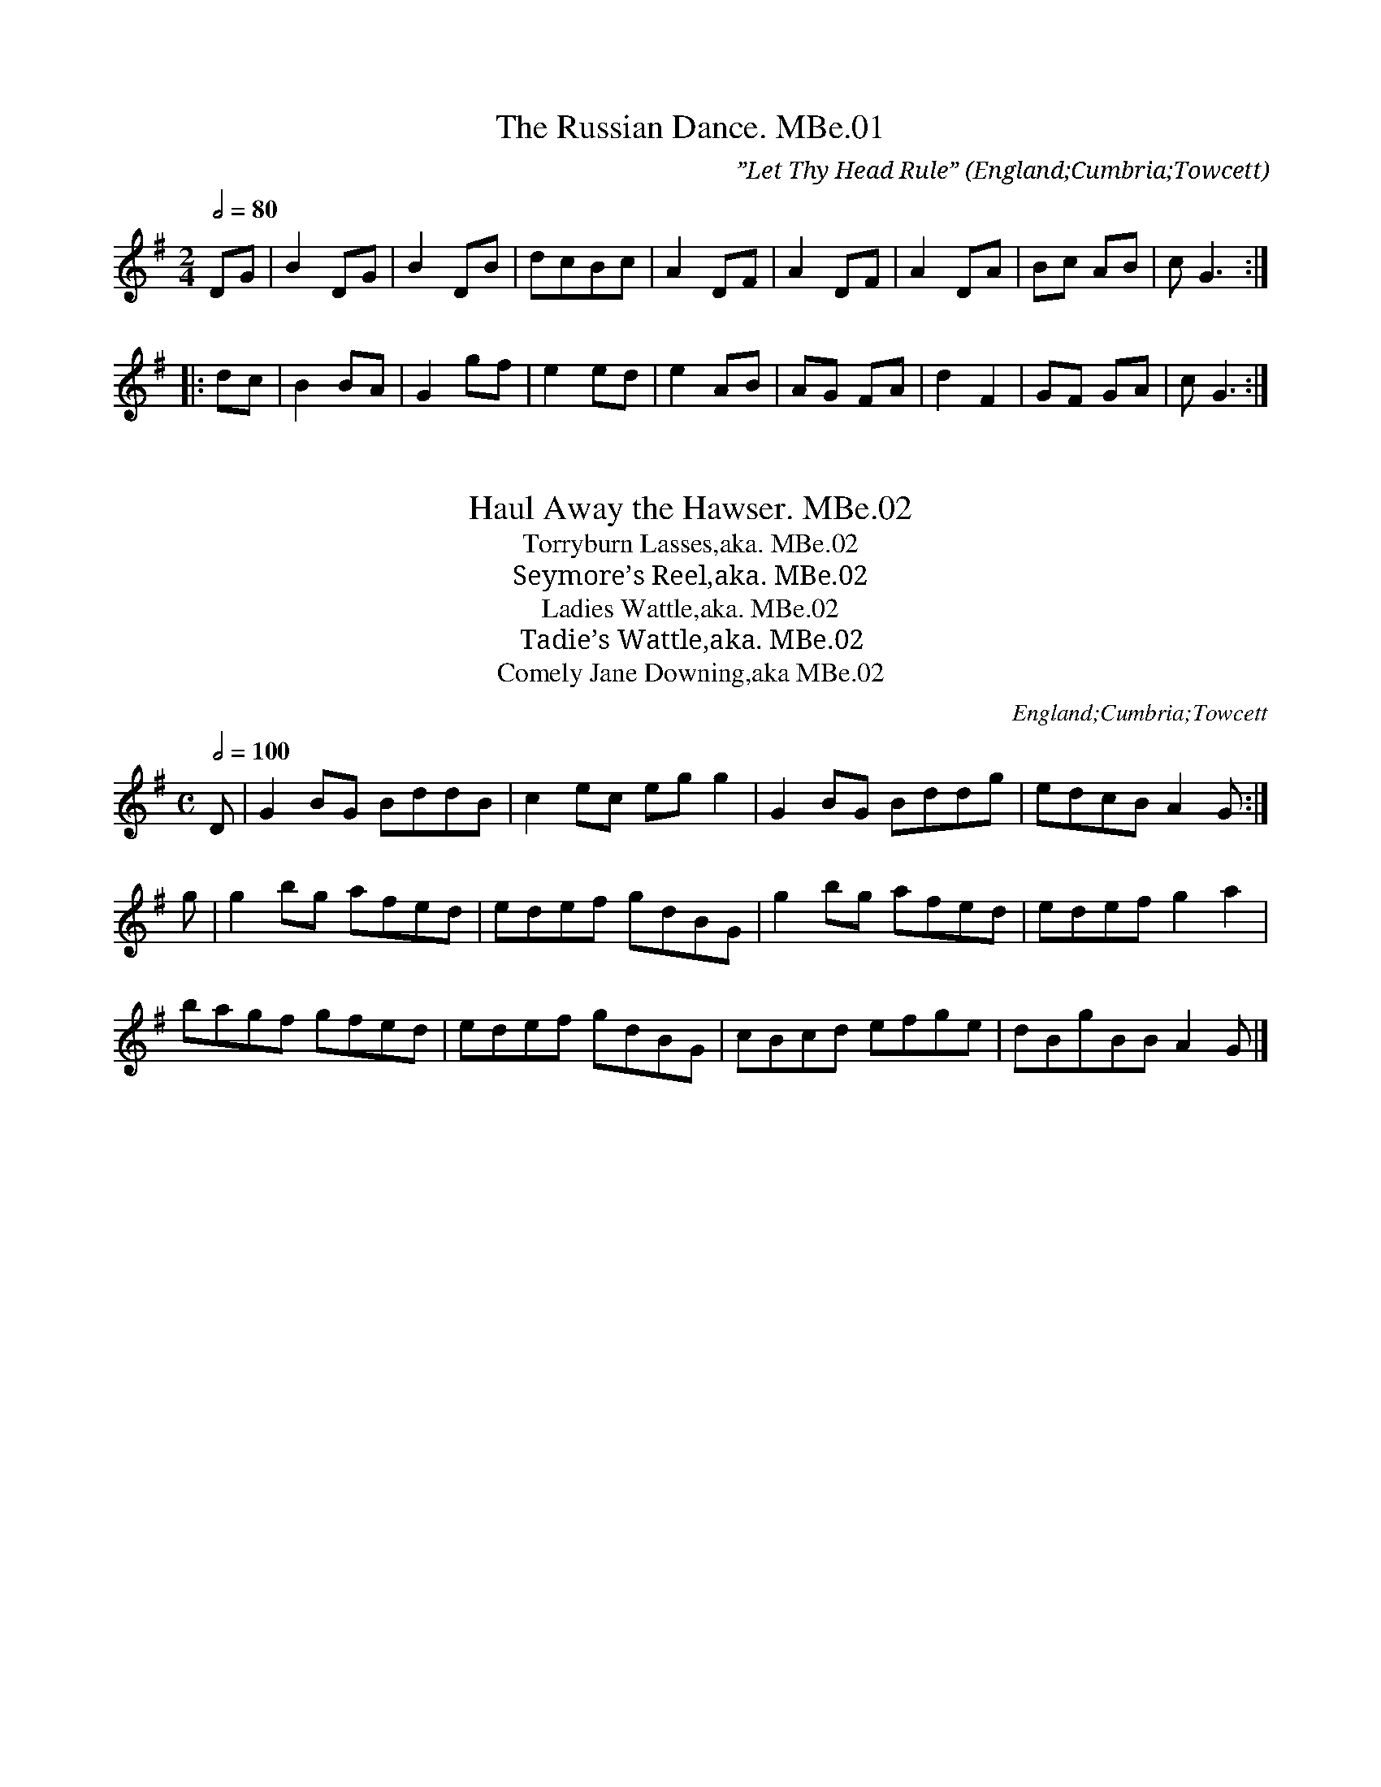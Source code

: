 %abc
%%abc-alias Docker/Betham
%%abc-creator ABCexplorer 1.6.1 [12/02/2015]
%%abc-edited-by www.village-music-project.org.uk
%The Docker/Betham MS, Towcett, Cumbria, 1815
%kept in VWML, C# House
%ABC for VMP by Hugh Taylor, March 2012
%comment added to #67 12/2/15

X:01
T:Russian Dance. MBe.01, The
S:Matthew Betham MS, Towcett Cumbria, 1815
O:England;Cumbria;Towcett
Z:VMP – Hugh Taylor, 2012
M:2/4
L:1/8
Q:1/2=80
C:”Let Thy Head Rule”
N:The name of this dance has been copied out in a different hand
N:along with the inscription ‘Let thy head rule’.
K:G
DG|B2 DG|B2 DB|dcBc|A2 DF|A2 DF|A2 DA|Bc AB|”^sic”G3:|
|:dc|B2 BA|G2 gf|e2 ed|e2 AB|AG FA|d2 F2|GF GA|”^sic”G3:|

X:02
T:Haul Away the Hawser. MBe.02
S:Matthew Betham MS, Towcett Cumbria, 1815
O:England;Cumbria;Towcett
Z:VMP – Hugh Taylor, 2012
T:Torryburn Lasses,aka. MBe.02
T:Seymore’s Reel,aka. MBe.02
T:Ladies Wattle,aka. MBe.02
T:Tadie’s Wattle,aka. MBe.02
T:Comely Jane Downing,aka MBe.02
M:C
L:1/8
Q:1/2=100
R:.Reel
N:Quite different to the tune of the same name in Vickers MS
N:Someone in a different hand has been copying out the name of the previous tune – The Russian Dance – as if
N:practicing writing.
N:NB-The A in the final bar of the B music may be dotted, but I think it’s a blot.
K:G
D|G2 BG BddB|c2 ec eg g2|G2 BG Bddg|edcB A2 G:|
g|g2 bg afed|edef gdBG|g2 bg afed|edef g2 a2|
bagf gfed|edef gdBG|cBcd efge|dBgB “^NB”A2 G|]

X:03
C:Page 02
T:Labarynth. MBe.03, The
S:Matthew Betham MS, Towcett Cumbria, 1815
O:England;Cumbria;Towcett
Z:VMP – Hugh Taylor, 2012
T:Labyrinth. aka. MBe.03, The
T:We Won’t Go Home Till The Morning,aka. MBe.03
M:6/8
L:1/8
Q:3/8=120
R:.Jig
K:G
G/A/|B2 B BAB|c3 cBc|A2 A AGA|B3 {d}cBA|
G2 G GFG|A3 A2 G|FED DEF|(G3 G2)||
B/c/|d2 d dcd|e2 d {c}cBc|A2 A Adc|B3 {d}cBA|
G2 G GFG|(A3 A2 G)|FED DEF|G3- G2|]

X:04
C:Page 02
T:Ap Shenkin. MBe.04
S:Matthew Betham MS, Towcett Cumbria, 1815
O:England;Cumbria;Towcett
Z:VMP – Hugh Taylor, 2012
T:Tempest,aka. MBe.04, The
M:6/8
L:1/8
Q:3/8=120
R:.Jig
N:This note could be either ‘c’ or ‘B’
K:D
A/G/|F2 F Fdc|B2 B Bcd|ABA AGF|FEE EAG|
F2 F Fdc|B2 B Bcd|ABA GFE|D2 D D2!fine!:|
d/e/|f2 d e2 c|dcB AGF|GAB AdF|FEE E2 d/e/|
f2 d e2 c|dcB edc|fed cd”^NB”B|Adc BAG!D.C.!|]

X:05
C:Page 03
T:Death of Parker. MBe.05
S:Matthew Betham MS, Towcett Cumbria, 1815
O:England;Cumbria;Towcett
Z:VMP – Hugh Taylor, 2012
T:President Parker,aka. MBe.05
T:Constant Billy,aka. MBe.05
T:Cease Your Funning,aka. MBe.05
M:6/8
L:1/8
Q:3/8=100
R:.Jig
N:See the song of the same name in the Hammond & Gardiner collection
K:G
D|G2 G GBd|c2 A AFD|B2 G E2 D|DEF G2 D|
G2 G GBd|c2 A AFD|B2 G E2 D|DEF G2||
c|cBc e2 c|ABc dBG|GBd d^cd|AB^c d2 e|
dBG GBd|c2 A AFD|B2 G E2 D|DEF G2|]

X:06
T:Braes of Arranmore. MBe.06
S:Matthew Betham MS, Towcett Cumbria, 1815
O:England;Cumbria;Towcett
Z:VMP – Hugh Taylor, 2012
T:Some Say the Devil’s Dead,aka. MBe.06
T:Braes of Mar,aka. MBe.06
T:Love Won’t You Marry Me,aka. MBe.06
T:Sir Alexander McDonald,aka. MBe.06
M:C
L:1/8
Q:1/2=80
R:.Reel
K:D
A|FAAB defe|dB (c/B/A) dB (c/B/A)|FAAB defe|edf”^dotted in MS”d e2 d:|!\
“rest added”z|faag fdad|gbbd gebe|faag fdad|gbfa e3 d|!
faaf fdad|fbbf gebe|faef deBd|BdF”^dotted in MS”f E2 D|]

X:07
C:Page 04
T:Millers Wife of Droan. MBe.07
S:Matthew Betham MS, Towcett Cumbria, 1815
O:England;Cumbria;Towcett
Z:VMP – Hugh Taylor, 2012
T:Miller of Drone, aka. MBe.07
M:2/4
L:1/8
Q:1/2=60
R:.Reel
C:Nathaniel Gow
N:No Key signature in MS, but usually found in a major key.
K:D
“No Key sig. in MS”f/e/|dBBd|ABAF|Ddgf|e2 fe|
dBBd|ABAF|Adce|d2:|
|:f/g/|affd’|”semi-qu’s in MS”aa (b/a/g/f/)|affd’|b2bd’|
affd’|”semi-qu’s in MS”aa (b/a/g/f/)|gefd|B2 Bb|
affd’|”semi-qu’s in MS”aa (b/a/g/f/)|affd'”poss bar missing”|”sic”(d’/c’/b/) (a/b/c’/)|
d’abf|gefd|B2:|
\

X:08
C:Page 04
T:Nancy Dawson. MBe.08
S:Matthew Betham MS, Towcett Cumbria, 1815
O:England;Cumbria;Towcett
Z:VMP – Hugh Taylor, 2012
M:6/8
L:1/8
Q:3/8=120
R:.Jig
K:G
D|G2 G G>AB/c/|d2 B G2 B|A2 B A2 B|A2 G FED|
G2 G G>AB/c/|d2 B G2 B|A2 G F2 E|”^dot added”D3 D3:|
|:A2 B G2 B|A2 B AFD|B2 c d2 e|d2 e dBG|
c2 B c2 d|e2 f gfe|dcB AGF|”^dot added”G3 G3:|

X:09
T:Dear Tobacco. MBe.09
S:Matthew Betham MS, Towcett Cumbria, 1815
O:England;Cumbria;Towcett
Z:VMP – Hugh Taylor, 2012
T:Tobacco’s Dear,aka. MBe.09
M:C
L:1/8
Q:1/4=140
R:.Reel
N:Someone in a different hand has written “Dear Tobacco” beside the title.
K:D
BEEF (G/F/)(E/D/) F2|BEEc dcBA|BEEF G/F/E/D/ F2|D>EDc dcBA:|
|:Beef g/f/e/^d/ e2|Beef gefd|Bdde (d/c/)(B/c/) d2|FAAF dcBA:|

X:10
T:Rose Tree. MBe.10
S:Matthew Betham MS, Towcett Cumbria, 1815
O:England;Cumbria;Towcett
Z:VMP – Hugh Taylor, 2012
M:2/4
L:1/8
Q:1/4=100
R:.Reel
N:NB1-The 7th bar of the A has the 4 semi-quavers written as quavers
N:NB2-The 7th bar of the B has 5 semi-quavers. I have assumed that the first one is a crotchet.
K:D
f/e/|dB AG|A>BAc|d2 f/e/d/e/|fe e/g/f/e/|
dB AG|A>BAc|d2 “^qu’s in MS”f/e/d/e/|edd:|
|:g|fefg|f/g/a gf|eaag|ae ef/e/|
dB AG|A>BAc|”^NB2″d2 f/e/d/e/|fdd:|

X:11
C:Page 06
T:Garland of Roses. MBe.11
S:Matthew Betham MS, Towcett Cumbria, 1815
O:England;Cumbria;Towcett
Z:VMP – Hugh Taylor, 2012
M:6/8
L:1/8
Q:3/8=60
R:.Air
N:Garland of Roses = the Catholic Rosary
N:The B part has 10 bars
K:G
d|d>Bd dga|bag gfe|dBd d>ed|d>gc {B}A2 d|
dBd dga|b>ag d’>bg|efg {fe}dfB|AGA G2:|
|:g/a/|b>ag gBd|b>ag gBd|b>ag fab|eag fd d|
gfg ece|dBg d{c}B{A}G|gfg ece|dBg d c/B/A/G/|
GBd gbd’|d>ef g2:|

X:12
C:Page 06
T:Merrily Dance the Quakers….. MBe.12
S:Matthew Betham MS, Towcett Cumbria, 1815
O:England;Cumbria;Towcett
Z:VMP – Hugh Taylor, 2012
T:Merrily Dance the Quakers Wife, aka. MBe.12
T:Merrily Kissed the Quakers Wife, aka. MBe.12
M:6/8
L:1/8
Q:3/8=120
R:.Jig
K:G
D|GAB D2 B|c2 B A2 G|GAB D2 D|E3 G2:|
|:D|G2 B d2 B|e2 c d2 B|G2 B d2 c|B3 d3|
e2 c ABc|d2 B GAB|GAB D2 D|E3 G2:|

X:13
C:Page 07
T:Paddy O’Carroll. MBe.13
S:Matthew Betham MS, Towcett Cumbria, 1815
O:England;Cumbria;Towcett
Z:VMP – Hugh Taylor, 2012
M:6/8
L:1/8
Q:3/8=120
R:.Jig
N:NB-The first E is not written dotted. I have made it dotted.
N:A widespread tune, inc. a version in Rook from Wigton very similar to this one.
K:D
(A/G/)|(FD).D FDD|F>GF FED|AFF dFF|”^NB”E>FE E2 (A/G/)|
(FD).D FDD|F>GF FED|AFF dFF|E>FE D2||
a/g/|(fd)d (ec)c|BdB AGF|fda eca|dB^g a2 (a/g/)|
fdd ecc|BdB AGF|AFF dFF|E>FE D2|]

X:14
C:Page 07
T:Tekeli. MBe.14
S:Matthew Betham MS, Towcett Cumbria, 1815
O:England;Cumbria;Towcett
Z:VMP – Hugh Taylor, 2012
M:6/8
L:1/8
Q:3/8=120
R:.Jig
N:Someone in a different hand has written “Tekeli” after the title.
K:G
d|g2 g gfg|e2 g d2 g|def gab|c’2 a f2 d|
g2 g gfg|e2 g d2 g|def gab|c’af g2:|
|:g2 a a3|bc’b (a2 g)|(a2 g) (a2 g)|(a2 g) a2 b|
g2 a b3|bc’b a2 g|a2 g a2 b”^barline added”|g3 g2:|

X:15
C:Page 08
T:Ellen of Rosenby. MBe.15
S:Matthew Betham MS, Towcett Cumbria, 1815
O:England;Cumbria;Towcett
Z:VMP – Hugh Taylor, 2012
M:C
L:1/8
Q:1/2=80
R:.Reel
N:NB1-These three notes are written as a triplet. I have made them into a tuplet.
N:NB2-The D note looks like it is written as a quaver. I have made it a crotchet.
K:G
~BABG FEFD|”^NB1″(3(GBA) G2 FA d2|~BABG FEFD|GBAc BG G2:|
|:d~gfe dBGB|cedB AF “^NB2″D2|d~gfe dBGB|cedB G2 G2:|

X:16
C:Page 08
T:Jenny Nettles. MBe.16
S:Matthew Betham MS, Towcett Cumbria, 1815
O:England;Cumbria;Towcett
Z:VMP – Hugh Taylor, 2012
M:C|
L:1/8
Q:1/2=100
R:.Reel
N:A widespread tune. See versions in both Jackson, H.S.J (Winder) and Harrison collections.
N:NB1-Lots of splodges makes this first bar difficult to decipher. Notes given are as commonly played, and
N:fit in with bar 3.
N:NB2-This bar is as written making an odd length bar. The B section has only 3 bars. I’m leaving it to the
N:player to decide on a satisfying correction.
K:Am
“^NB1″c2 B2 A2 a2|efge dBGB|c2 B2 A2 a2|gedf e2 A2:|
|:cded cded|dBGB dBGB|”^NB2″a2 fedf e2 A2:|

X:17
C:Page 08
T:Lord Mcdonalds Reel. MBe.17
S:Matthew Betham MS, Towcett Cumbria, 1815
O:England;Cumbria;Towcett
Z:VMP – Hugh Taylor, 2012
M:C
L:1/8
Q:1/2=100
R:.Reel
N:See a version in Harrison.
N:NB-G note written as a crotchet. I have changed it to a quaver.
K:G
B|d3 e dBgB|dBgB aAAB|d3 e dBgB|A/B/c BA BGG”^Fine”||
z|”^rest added”DGBG AGBG|DGBG AGEF|DGBG AGBG|dedc BGG “^NB”G|
dgbg agbg|dgbg ageg|agfe gfed|efga bggg”^D.C.”|]

X:18
C:Page 09
T:Hero(e)s of Salamanca. MBe.18
S:Matthew Betham MS, Towcett Cumbria, 1815
O:England;Cumbria;Towcett
Z:VMP – Hugh Taylor, 2012
M:6/8
L:1/8
Q:3/8=100
R:.Jig
N:The battle of Salamanca was fought in 1812 in Spain, so the book must be later than this.
N:NB1-These first two semi-quavers were written before the repeat mark. I have deleted the repeat mark.
N:NB2-The last bar of the A has two crotchets written. I have changed the first to a dotted crotchet.
K:D
“^NB1″A/G/|!segno!F2 F {A} GFG|AFD DFA|BAB dcB|ABG FGE|
F2 F {A} GFG|AFD DFA|Bgf eac|”^NB2″(d3 d2)!fine!:|
|:(c/d/)|e2 c Ace|f2 d Adf|g2 e f2 d|{cd}e2 c A2 c/d/|
{f} e2 c Ace|{g} f2 d Adf|efd cdB|ABG FGE!D.C.!:|

X:19
C:Page 09
T:Del Caros Hornpipe. MBe.19
S:Matthew Betham MS, Towcett Cumbria, 1815
O:England;Cumbria;Towcett
Z:VMP – Hugh Taylor, 2012
T:Madame Del Caro’s Hornpipe, aka. MBe.19
M:2/4
L:1/8
Q:1/2=80
C:John Field
R:.Hornpipe
K:G
G>Bd>g|f>ed>e|d>cB>A|B>c d2|
G>Bd>g|f>ed>c|B>AG>F|G2 G2:|
|:G>Bd>g|”^NB”(e//f//g3/2) (e//f//g3/2)|D>FA>c|(B//c//d3/2) (B//c//d3/2)|
G>Bd>g|(e//f//g3/2) (e//f//g3/2)|B>AG>F|G2G2:|

X:20
C:Page 10
T:God Save the King. MBe.20
S:Matthew Betham MS, Towcett Cumbria, 1815
O:England;Cumbria;Towcett
Z:VMP – Hugh Taylor, 2012
M:3/4
L:1/8
Q:1/2=60
R:.Air
N:Repeats were written after 6 bars and at the end. I have ignored them
N:NB-These notes weren’t written dotted. I have made them dotted.
K:D
[V:1 name=”Primo”]d2 d2 ed|c3 d e2|f2 f2 g2|f3 e d2|
[V:2 name=”Secundo”]d2 D2 F2|A3 B c2|d2 D2 B2|A3 G F2|
[V:1 name=”Primo”]e2 d2 c2|{d}”^NB”d6|a2 a2 a2|a3 g f2|
[V:2 name=”Secundo”](3(GAB)A2 A2|f6|f2 f2 f2|f3 e d2|
[V:1 name=”Primo”]g2 g2 g2|g3 f e2|f2 gfed|f3 g a2|
[V:2 name=”Secundo”]e2 e2 e2|e3 d A2|d2 edcB|A3 G2 F|
[V:1 name=”Primo”](3(bag)~f2 ~e2|d6|]
[V:2 name=”Secundo”]G2 F2 E2|”^NB”F6|]

X:21
C:Page 10
T:Maggy Lowther. MBe.21
S:Matthew Betham MS, Towcett Cumbria, 1815
O:England;Cumbria;Towcett
Z:VMP – Hugh Taylor, 2012
T:Maggie Lauder,aka. MBe.21
T:Maggie Laider,aka. MBe.21
M:C
L:1/8
Q:1/4=60
R:Air
N:Someone has written in a different hand “Lauder” after the title.
N:The Lowther family is the local landowner, but the title is probably a corruption of Lauder.
N:It appears in Rev. Harrison as ‘Maggie Lawder with Variations’.
K:D
d>edf d>edf|”^NB”e>f g/f/e/d/ c2 e”qu’s in MS”f/g/|fddd “^NB”d>edg|”^NB”a>b “Qu’s in MS”a/b/a/g/ f2 a2|
gagb fgfa|”^NB”e>f g/f/e/d/ c2 e2|d/c/B/A/ B/A/G/F/ G/F/E/D/ Eg|fg/a/ ef d2 D2:|

X:22
C:Page 11
T:Johnny Cope. MBe.22
S:Matthew Betham MS, Towcett Cumbria, 1815
O:England;Cumbria;Towcett
Z:VMP – Hugh Taylor, 2012
T:Donald, Where’s your Troosers?aka. MBe.22
M:2/4
L:1/8
Q:1/4=100
R:.Reel
N:Well known Scottish song, though this version is quite different to the song’s normal air.
K:Em
G| “Em” EAA G/A/| “Em” BAAA| “G” DGG B/d/| “G” d/B/d/B/ G/A/B/G/|
“Em” EAA G/A/| “D” BAAf| “D” edeg| “Em” BAA:|
|:d| “Em” e>de>g| “Em” e>de>g| “G” d>Bdg| “G” d/B/G/B/ dg|
“Em” e>de>g| “Em” gbge| “D” d>Ag>A| “Em” BAA:|

X:23
C:Page 11
T:Haste to the Wedding. MBe.23
S:Matthew Betham MS, Towcett Cumbria, 1815
O:England;Cumbria;Towcett
Z:VMP – Hugh Taylor, 2012
T:Rural Felicity,aka. MBe.23
M:6/8
L:1/8
Q:3/8=120
R:.Jig
K:D
AFA Ade|fde fdB|AFA AdF|GFF F3|
AFA Ade|fde gdB|AFA faf”^barline added”|ded d2:|
|:”^Crs in MS”f/g/|afa afa|bgb bgb|afa agg|gee “Qu in MS”e2f/g/|
a3 f3|ede fdB|AFA faf|ded d2:|

X:24
T:Murphy Delany. MBe.24
S:Matthew Betham MS, Towcett Cumbria, 1815
O:England;Cumbria;Towcett
Z:VMP – Hugh Taylor, 2012
M:6/8
L:1/8
Q:3/8=120
R:.Jig
C:in margin-‘Matthew Betham Towcett’
K:G
“G” GFG GFG| “D” GFG Bcd| “G” GFG GFG| “D” ABG FED|
“G” GFG GFG| “D” GFG Bcd| “C” efg dcB| “D” ABA FED:|
|: “Em” Bcd ded| “Em” ded dcB| “D” cde efe| “Em” efe edc|
“Em” Bcd ded| “D” ded def| “C” gfe dcB| “D” ABG FED:|

X:25
T:Squeeze me Softly. MBe.25
S:Matthew Betham MS, Towcett Cumbria, 1815
O:England;Cumbria;Towcett
Z:VMP – Hugh Taylor, 2012
T:Haul Away the Hawser,aka. MBe.25
T:Seymore’s Reel,aka. MBe.25
T:Ladies Wattle,aka. MBe.25
T:Tadie’s Wattle,aka. MBe.25
T:Comely Jane Downing,aka. MBe.25
M:C
L:1/8
Q:1/2=100
R:.Reel
C:in margin-‘M.Betham Towsett’
N:NB-No time signature written. Common time assumed
N:NB1-The E and the 2 G notes are written as a triplet. I have changed them to a crotchet and 2 quavers.
N:NB2-The final G is written as a quaver. I have changed it to a crotchet.
K:G
G2 BG Bd e2|c2 ec “^NB1″egg2|G2 BG Bd d2|ecBA A2 G2:|
|:g2 bg aedg|egfa gage|g2 bg afdf|egfa g2 g2|
gbge fafd|egfe dBAG|cBcd efge|dgBG A2 “^NB2″G2:|

X:26
C:Page 13
T:No 5 by Mr Ware. MBe.26
S:Matthew Betham MS, Towcett Cumbria, 1815
O:England;Cumbria;Towcett
Z:VMP – Hugh Taylor, 2012
M:C
L:1/8
Q:1/2=80
R:.March
N:NB-Bar line added
K:D
EA|d2 d>d dAFA|D2 D>D D2 cd|e2 e>e edcB|A2 A>A A2 FA|
d2 d>d dAGF|E2 E>E E2 A2|Bdcd AGFE|D2 D>D D2:|
|:fg”^NB”|a2 a>a agfe|d2 d>d d2 cd|e2 e>e edcB|A2 AA AGFE|
DEFD EFGE|FGAF GABG|dcde fedc|d2 d>d d2:|

X:27
C:Page 13
T:White Cockade. MBe.27
S:Matthew Betham MS, Towcett Cumbria, 1815
O:England;Cumbria;Towcett
Z:VMP – Hugh Taylor, 2012
M:2/4
L:1/8
Q:1/4=100
R:.Reel
N:Well known in the district as a tune to play for Westmorland Style step dancing.
N:Not the same as White Cockade MBe.43 on page 22
K:G
G/A/”^bar line added”|BB {c}BA/G/|BBBg|dB (c/B/A/G/)|FA AG/A/|
(.B.B) (c/B/A/G/)|ABg>a|b/a/g/f/ e/f/g/e/|dBB:|
|:B/c/|dB gB|ddd>e|{e}d{c}}B {f}gf/g/|aAA G/A/|
(.B.B) (c/B/A/G/)|AB~g>a|b/a/g/f/ e/f/g/e/|dBB:|

X:28
T:O dear what can the matter be. MBe.28
S:Matthew Betham MS, Towcett Cumbria, 1815
O:England;Cumbria;Towcett
Z:VMP – Hugh Taylor, 2012
M:6/8
L:1/8
Q:3/8=100
R:.Jig
N:NB-Symbol written like a volta bracket, but with no number
K:G
d3 d3|dBg dBG|c3 c3|cAc cBA|
d3 d3|dBg dBG|EGc BcA|G3″^NB”:|
|:d2|dBc dBc|dBg dBG|cAB cAB|cAB cBA|
dBc dBc|dBg dBG|EGc BcA|G4:|

X:29
T:Mrs Mc.Leod. MBe.29
S:Matthew Betham MS, Towcett Cumbria, 1815
O:England;Cumbria;Towcett
Z:VMP – Hugh Taylor, 2012
M:C
L:1/8
Q:1/2=100
R:.Reel
K:G
B|G2 g2 edeg|B>BB>A B2 c>A| G2 g2 edeg|A>AA>G A2 AB|
G2 g2 edeg|A.AA>G B2 z “^cr in MS”d|efed e2 de/f/|g2 dB (c2 c):|
|:B”^barline added”|GGBG dBBe|B>BB>A B2 Bg|GGBG dBBd|A>AA>G A3 B|
GGBG dBBg|B>BB>A B2 cd|efed e2 de/f/|g2 dB (A2 A):|

X:30
T:Calder Fair. MBe.30
S:Matthew Betham MS, Towcett Cumbria, 1815
O:England;Cumbria;Towcett
Z:VMP – Hugh Taylor, 2012
T:Cawdor Fair, aka. MBe.30
M:C|
L:1/8
Q:1/2=100
R:.Reel
K:D
dcBA Bc/d/ “sic”E2|AAAF A2 AB/c/|dcBA Bc/d/ F2|EEFA B2 B:|
|:c|d2 df dddf|eeed e2 ef|gfed dcBA|Bdce d2 d2:|

X:31
T:First of August. MBe.31
S:Matthew Betham MS, Towcett Cumbria, 1815
O:England;Cumbria;Towcett
Z:VMP – Hugh Taylor, 2012
T:Glorious First of August,aka. MBe.31
T:Weaver’s March,aka. MBe.31
T:Frisky Jenny,aka. MBe.31
T:Come Jolly Bacchus,aka. MBe.31
T:Charles of Sweden,aka. MBe.31
M:C
L:1/8
Q:1/2=80
R:.Reel
C:in margin-‘M.B.’
K:D
d2|”^Key sig G in MS”ABAG F2 F2|GABG A2 A2|dedc B2 B2|g2 f2 e2 a2|
ABAG F2 F2|GABG A2 A2|Bcdc cdeg|f2 e2 d2:|
|:z2″^rest added”|fagf e2 dc|dfed c2 BA|dedc B2 B2|g2 f2 e2 a2|
ABAG F2 F2|GABG A2 A2|Bcdc cdeg|f2 e2 d2:|

X:32
C:Page 16
T:Lady Ann Hopes Reel. MBe.32
S:Matthew Betham MS, Towcett Cumbria, 1815
O:England;Cumbria;Towcett
Z:VMP – Hugh Taylor, 2012
M:2/4
L:1/8
Q:1/4=100
R:.Reel
K:G
“^cr.in MS”c|(B/c/d/B/) GB|EG DG|FA (A/B/A/G/)|”^Semi-qu’s in MS”FDDc|
(B/c/d/B/) GB|EG DG|(e/f/g/e/) (f/g/a/f/)|gGG:|
|:d|gbgd|gbgd|ea (a/b/a/g/)|fddd|
gbgd|gbgd|egfa|gGGd|
gbgd|gbgd|ea (a/b/a/g/)|fddg|
bgaf|gedc|BgAf|gGG:|

X:33
C:Page 16
T:Girl I Left Behind Me. MBe.33, The
S:Matthew Betham MS, Towcett Cumbria, 1815
O:England;Cumbria;Towcett
Z:VMP – Hugh Taylor, 2012
M:C|
L:1/8
Q:1/4=100
R:.Reel
K:G
g|dcBA BGEF|GGGB d2 Bg|dcBA BGEF|EADF G2 G:|
|:c|Bdef gdBG|Bdef g2 ge|dcBA BGEF|FADF G2 G:|

X:34
C:Page 17
T:Lord Lowdens March. MBe.34
S:Matthew Betham MS, Towcett Cumbria, 1815
O:England;Cumbria;Towcett
Z:VMP – Hugh Taylor, 2012
T:London March,aka. MBe.34
M:C
L:1/8
Q:1/2=60
R:.March
C:in a different hand-‘William Docker Newby Head’
K:D
F2 F>F F2 E2|D>FA>d B2 A2|B>dA>d G>dF>d|EDEF E2 D>E|
F2 F>F F2 E2|D>FB>d B2 A2|B>dA>d c2 d>e|gf e2 d4:|
a>gf>g aag>f|e>fgg f3 e|ddde fffg|aag>f f2 e2|
a>gf>g aag>f|e>fgg f3 e|ddde fffg|aag>f f2 e2|
f2 f>f f2 e2|d>fA>d B2 A2|B>dA>d G>dF>d|EDEF E2 DE|
F2 F>F F2 E2|D>FB>d B2 A2|B>dA>d c2 d>e|g2 f2 e2 d2|]

X:35
C:Page 17
T:High Dance. MBe.35
S:Matthew Betham MS, Towcett Cumbria, 1815
O:England;Cumbria;Towcett
Z:VMP – Hugh Taylor, 2012
M:6/8
L:1/8
Q:3/8=120
R:.Jig
N:The A part is on page 17, and the B part follows on page 18.
K:G
d|dgd ege|dBG G2 B|A2 B GDG|A2 B A2 d|
dgd ege|dBG G2 B|A2 B GDG|A2 B G2:|
|:d|{dg}} b2 g dBd|e2 g B3|cde G2 G|A2 B D2 d|
{dg} b2 g dBd|e2 g B3|cde dBG|cAF!fermata!G2:|

X:36
C:Page 18
T:My ain Kind Dearie. MBe.36
S:Matthew Betham MS, Towcett Cumbria, 1815
O:England;Cumbria;Towcett
Z:VMP – Hugh Taylor, 2012
T:Lea Rig, aka. MBe.36
T:Lollipop Man,aka. MBe.36, The
M:C
L:1/8
Q:1/4=100
R:.Reel
K:G
B/A/|{G/A/} BD DE/F/ G>AGB|A>B c/B/A/G/ {G/A/} BE E”Qu’s in MS”B/A/|
{F/A/} GD DE/F/ G>A G”Qu’s in MS”g/f/|e>d e/f/g/d/ BGG:|
|:d|(e/d/e/f/) gB (c/B/c/d/) eG|A>B c/B/A/G/ “^NB”{G/A/} BE EB/A/|
{G/A/} BD DE/F/ G>A G”Qu’s in MS”g/f/|e>d e/f/g/d/ BGG:|
|:e/f/|(g/d/).B/.d/ (e/d/).B/.d/ (g/d/).B/.d/ (e/d/).B/.d/|\
(g/f/).e/.d/ (c/B/).A/.G/ BA Ae/g/|
(g/d/).B/.d/ (e/d/).B/.d/ (g/d/).B/.d/ (e/d/).B/.d/|e>d e/f/g/d/ BGG:|

X:37
C:Page 19
T:London March. MBe.37, The
S:Matthew Betham MS, Towcett Cumbria, 1815
O:England;Cumbria;Towcett
Z:VMP – Hugh Taylor, 2012
T:Lord Lowden’s March,aka. MBe.37
M:C
L:1/8
Q:1/2=60
R:.March
K:G
B2 B>B B2 A2|G>A”^sic”d>g ~e2 d2|e>gd>g c>gB>g|A>GA>B A2 A>A|
B2 B>B B2 ~A2|G>A”^sic”d>g ~e2 d2|e>gd>g c>fg>b| b2 a2 !fermata!g4″^Fine”:|
|:d>cB>c d>dc>B|A>Bc>A ~B2 A2|G>GG>A B>BB>c|d>dc>B ~B2 A2|
d>cB>c d>dc>B|A>Bc>A ~B2 A2|G>GG>A B>BB>c|d>dc>B B2 A>A”^D.C.”:|

X:38
C:Page 19
T:Capt. Mackintosh’s Fancy. MBe.38
S:Matthew Betham MS, Towcett Cumbria, 1815
O:England;Cumbria;Towcett
Z:VMP – Hugh Taylor, 2012
T:Captain Macintosh, aka. MBe.38
T:Captain McIntosh, aka. MBe.38
M:2/4
L:1/8
Q:1/4=100
R:.Reel
K:D
A|d>ed>f|dAAA|d>ed>f|a3 f|
bgge|affd|efge|dcBA|
d>ed>f|dAAA|d>ed>f|a3 f|
bgge|affd|geec|d2:|
|:d|a>ba>b|geeg|g>ag>a|f3 d|
(Ad/e/ fd)|B(e/f/ ge)|bgfe|dcBA|
d>ed>f|dAAA|d>ed>f|a3 f|
bgge|affd|geec|d2:|

X:39
T:Untitled. MBe.39
S:Matthew Betham MS, Towcett Cumbria, 1815
O:England;Cumbria;Towcett
Z:VMP – Hugh Taylor, 2012
M:6/8
L:1/8
Q:3/8=100
R:.Jig
N:These 8 bars also appeared on page 18, and are assumed to be the B part of High Dance.
K:G
d|{dg}} b2 g dBd|e2 g B3|cde G2 G|A2 B D2 d|
{dg} b2 g dBd|e2 g B3|cde dBG|cAF!fermata!G2:|

X:40
C:Page 20
T:Willy Brew’d a Peck o’ Maut. MBe.40
S:Matthew Betham MS, Towcett Cumbria, 1815
O:England;Cumbria;Towcett
Z:VMP – Hugh Taylor, 2012
T:Miss Forbes’ Farewell to Banff,aka. MBe.40
T:Bill Halls #2,aka. MBe.40
M:C
L:1/8
Q:1/2=100
R:.Reel
K:G
GA|B2 Bd cBAG|B2 d2 e2 g2|d2 de dBAG|B2 A2 A2 GA|
BABd cBAG|B2 d2 e2 g2|d2 de dBAG|B2 G2 G2:|
|:ef|gega gfed|efge edcB|c2 ce cBAG|B2 A2 A2 “crots in MS”G/A/|
BABd cBAG|”^Qu’s in MS”B2 d2 e2 g2|”^NB3″d2 de cBAG|B2 G2 G2:|

X:41
C:Page 20
T:Heel & Fling. MBe.41
S:Matthew Betham MS, Towcett Cumbria, 1815
O:England;Cumbria;Towcett
Z:VMP – Hugh Taylor, 2012
T:Highland Fling,aka? MBe.41
M:Am
L:1/8
Q:1/2=100
R:.Reel
N:No time signature given, Common Time assumed.
N:The A part, and the first 4 bars of the B part are on page 20, with the second 4 bars of the B part on
N:page 21
N:NB1-The first, second, and third bars of the B music are obviously incorrect as they only have 7 quavers
N:instead of 8, but I’m leaving it to the player to interpret.
N:NB2-This bar was written as 2 triplets. I have changed them to what you see here.
K:C
A2 AB G2 GB|A2 AB cdec|A2 AB G2 GB|cABG EA A2:|
|:”^NB1-3 bars as written”cdeg fde|gedc BGG|cdeg fde|e2 a2 a2 g2|
“^NB2″ge e2 fd d2|ec c2 BG G2|AcBd cedf|gedB cA A2:|

X:42
T:Weathercock Hornpipe. MBe.42
S:Matthew Betham MS, Towcett Cumbria, 1815
O:England;Cumbria;Towcett
Z:VMP – Hugh Taylor, 2012
M:C|
L:1/8
Q:1/2=90
R:.Hornpipe
N:At the top of the page is written in a different hand “Weather Cock Hornpipe Jane Betham Towcett Hall(?)”,
N:though the H in Hall looks like a B.
N:There is also some child’s scrawling at the top of the page which I can’t make out.
N:The title is similar to a place name nearby called ‘Weathery Crook’ in Sleagill Parish.
K:D
AG|FGAF D2 d2|cdec dcBA|BddB ABAG|F2 E2 E2 AG|
FGAF D2 d2|cdec dcBA|BcdB Agec|d2 d2 d2:|
|:fg|afdA FADf|gfed e2 f2|gfed cdef|edcB A2 A/B/c|
dBBd cAAc|BGGB AFdA|BcdB ABAG|A2 D2 D2:|

X:43
C:Page 22
T:White Cockade. MBe.43, The
S:Matthew Betham MS, Towcett Cumbria, 1815
O:England;Cumbria;Towcett
Z:VMP – Hugh Taylor, 2012
M:2/4
L:1/8
Q:1/4=100
R:.Reel
N:Well known in the district as a tune to play for Westmorland Style step dancing
N:Not the same as the White Cockade MBe.27 on page 13
K:G
g|dB BA/G/|BBBg|dB BA/G/|BA AG/A/|
BB BA/B/|{A}G”sic”G>ga|(b/a/g/f/) (a/g/f/e/)|dB BB:|
|:c|{e}dBgB|ddde|{e}dc/B/ {a}~gf/g/|gA AG/A/|
BB BA/B/|GGga|(b/a/g/f/) (a/g/f/e/)|dB BB:|

X:44
C:Page 22
T:Leather Bottle. MBe.44, The
S:Matthew Betham MS, Towcett Cumbria, 1815
O:England;Cumbria;Towcett
Z:VMP – Hugh Taylor, 2012
M:2/4
L:1/8
Q:1/2=100
R:.Reel
W:The notes shown are as written, leaving them to the player to interpret.
K:D
“^As written”DFA|D2 FA|dfed|dcBA|dfdf|
dfed|cABc|d2:|
|:cd|ecA|ecA|gfed|cBAG|
FGAB|Afed|cABc|d4:|

X:45
C:Page 23
T:Hearts of Oak. MBe.45
S:Matthew Betham MS, Towcett Cumbria, 1815
O:England;Cumbria;Towcett
Z:VMP – Hugh Taylor, 2012
M:C
L:1/8
Q:1/2=100
R:.Air
K:D
A2 d2 dd d2|fe d2 dB A2|A2 B2 Bc d2|e2 f2 ge f2|
Bc d2 FG A2|Bc d2 FG A2|g2 f2 ed fa|Bd e2 ec A2||
cd e2 cd e2|ag f2 de f2|dc BB c2 dB|AB AG FD G2|
FD FG A2 fg|a2 A2 c2 d2|]

X:46
C:Page 23
T:Irish Washerwoman. MBe.46, The
S:Matthew Betham MS, Towcett Cumbria, 1815
O:England;Cumbria;Towcett
Z:VMP – Hugh Taylor, 2012
M:6/8
L:1/8
Q:3/8=120
R:.Jig
K:G
e/d/|BGG DGG|BGB dcB|cAA EAA|cAc efg|
BGG DGG|BGB dcB|cBc Adc|BGG G3:|
|:g/a/|agg dgg|bgb c’ag|afd dfd|dfa agf
egg dgg|cgg Bgg|cBc Adc|BGG G3:|

X:47
C:Page 24
T:Go to the Devil and Shake Yourself. MBe.47
S:Matthew Betham MS, Towcett Cumbria, 1815
O:England;Cumbria;Towcett
Z:VMP – Hugh Taylor, 2012
M:6/8
L:1/8
Q:3/8=120
R:.Jig
N:NB-The decoration in the first bar has been repeated here and then crossed out.
K:D
Add {d} dcB|ABA AFA|Add d2 e|fdB “Qu in MS”B2 A|
Add “^NB” dcB|ABA AFA|dfd ege|fdd d2:|
|:{fg}afd dcd|BGG G3|{ga}bge ede|cAA A3|
Gdd dcB|ABA AFA|dfd ege|fdd d2:|

X:48
C:Page 24
T:Moll in the Wood. MBe.48
S:Matthew Betham MS, Towcett Cumbria, 1815
O:England;Cumbria;Towcett
Z:VMP – Hugh Taylor, 2012
T:Moll in the Wad. MBe.48
T:Moll in the Wadd, aka. MBe.48
M:6/8
L:1/8
Q:3/8=120
R:.Jig
N:in a different hand is ‘Wad’
K:Dmix
c|BAB G2 F|E2 F G2 A|BAB G2 B|AFD D2 c|
BAB G2 F|E2 F G2 A|BcB dcB|AFD D2:|
|:c|BGB d2 c|BGB d2 c|BGB dcB|AFD D2 c|
BGB d2 c|BGB def|gfe dcB|AFD D2:|

X:49
T:Devil amangst the Taylors. MBe.49, The
S:Matthew Betham MS, Towcett Cumbria, 1815
O:England;Cumbria;Towcett
Z:VMP – Hugh Taylor, 2012
M:C
L:1/8
Q:1/2=100
R:.Reel
K:G
d2|g2 dg g2 dg|g2 dg edcB|BeAe BeAe|ceAg fgaf|
g2 dg g2 dg|g2 dg edcB|ecBA dBAG|D2 F2 G2:|
|:d2|BdGd BdGd|BdGg edcB|ceAe ceAe|ceAg fgaf|
BdGd BdGd|BdGg edcB|ecBA dBAG|D2 F2 G2:|

X:50
T:Richers Hornpipe. MBe.50
S:Matthew Betham MS, Towcett Cumbria, 1815
O:England;Cumbria;Towcett
Z:VMP – Hugh Taylor, 2012
T:Richie’s Hornpipe, aka. MBe.50
M:C
L:1/8
Q:1/2=100
R:.Hornpipe
N:Similar to, but not the same as, Ricketts Hornpipe
N:Virtually note for note the same as in the Harrison mss.
K:D
fg|afaf d2 ef|ecec A2 GF|GABc defg|ecAc e2 fg|
afaf d2 ef|ecec A2 GF|G2 b2 afge|d2 d2 d2:|
|:de|fdec B2 ga|b2 e2 e2 cd|ecdB A2 fg|a2 d2 d2A2|
BcdB AFAF|BcdB AFAF|G2 b2 afge|d2 d2 d2:|

X:51
C:Page 26
T:Paddy Whack. MBe.51
S:Matthew Betham MS, Towcett Cumbria, 1815
O:England;Cumbria;Towcett
Z:VMP – Hugh Taylor, 2012
M:6/8
L:1/8
Q:3/8=120
R:.Jig
N:NB-The A part as written was only 7 bars. However, the tune is virtually note for note as that in
N:OFarrell (Pocket Companion for the Irish or Union Pipes, vol. 1), c. 1805; pgs. 26-27, and I have
N:taken the liberty of adding notes from that source to the end of bar 6 and the start of bar 7,
N:to make 8 bars. The 6th bar was originally |ceg cAd| and the 7th bar BGG G2:| with no 8th bar.
K:G
D|GBd gfg|edc BAG|GBd eag|fdd def|
gag fdB|ceg “^NB……………………………………….”dBG|\
GBd cAd|BGG G2:|
|:d/c/|BBB ceg|dBB c2 B|Bcd eag|fdd def|
gag fdB|cec dBG|GBB cAd|BGG G2:|
|:D|GBd Bdg|e/d/c/B/A/G/ AFD|dBB eca|fdd d2 g|
b/a/g/a/b/g/ a/g/f/g/a/g/|g/f/e/f/g/e/ dBG|GBd cAF|BGG G2:|
|:B/c/|dBB ecc|dc/B/A/G/ A2 G|dGG ea/b/a/g/|fdd def|
ga/g/a/g/ fa/f/a/f/|eg/f/g/e/ dBG|GBd cAd|BGG G2:|

X:52
C:Page 27
T:Bonny Westmorland. MBe.52
S:Matthew Betham MS, Towcett Cumbria, 1815
O:England;Cumbria;Towcett
Z:VMP – Hugh Taylor, 2012
M:2/4
L:1/8
Q:1/4=120
R:.Reel
C:’Matthew Botham’s Book 1815′
N:At the foot of the page is written, in a similar hand, and someone has
N:added in a different hand (in an attempt at clarifying the date?)
N:NB1-These two notes are difficult to interpret. They look like a pair of semi-quavers with the
N:first of the pair being A, and the second of the pair being higher, but there is no mark.
N:Underneath this pair are two blobs, possibly indicating 2 F semi-quavers?
N:NB2-Repeat marks written (and included here) but were they intended?
N:Key sig as in MS, though C# implied in B part
K:G
ADFB| ADFG| BAFG| E2 E2|
ADFB| ADFG| BEFG| D2 D2:|
|: dA dB| dA FG| BAFG| E2 E2|
dA dB| dA FG| BEAF| D2 D2|
dfdB| dAFG| BFAE| FGBF|
Afed| cdFG| AEAF| D2 D2:|

X:53
C:Page 27
T:Bonny Cumberland. MBe.53
S:Matthew Betham MS, Towcett Cumbria, 1815
O:England;Cumbria;Towcett
Z:VMP – Hugh Taylor, 2012
M:2/4
L:1/8
Q:1/4=120
R:.Reel
N:At the foot of the page is written, in a similar hand, “Matthew Bethams Book 1815” and someone has
N:added in a different hand (in an attempt at clarifying the date?) “? 1815”
N:NB-As written, the A part has only 7 bars. I have added this 7th bar, to make the A part 4 bars repeated.
N:Key sig as in MS, though C# implied in B part
K:G
AD “^Key sig as in MS”FD|AD Fd|AD FD|EFGB|
AD FD|AD Fd|”^NB-bar added”AD FD|EFGB:|
|:D2 dd|e/f/e/d/ cd|D2 dd|B/F/D EF|
D2 dd|e/f/e/d/ cd|f/e/d/c/ dA|FDEF:|

X:54
C:Page 28
T:Drunk at Night & Dry in the Morning. MBe.54
S:Matthew Betham MS, Towcett Cumbria, 1815
O:England;Cumbria;Towcett
Z:VMP – Hugh Taylor, 2012
T:Whistle and I’ll come to you, my lad,aka. MBe.54
M:6/8
L:1/8
Q:3/8=100
R:.Jig
N:Someone in a different hand has written alongside the title “Oh, whistle and I’ll come to you, my lad”
N:The 14 bar B part is unusual, though another version from elsewhere has a 10 bar B part.
N:NB-The middle note of the second triplet looks like a correction from an ‘e’ to an ‘f’.
K:D
d/e/|fdB AGF|Eee e2 d/e/|fdB AFA|Bdd d3:|
|:A|dfa d”^NB”fa|dfa afe|dfa dfa|bee e2 f/e/|
dfa dfa|(dfa a2) g|fdB AGF|Eee e2 d/e/|
fdB AFA|Bdd d2 F|GA/G/A/G/ FA/F/A/F/|Eee e2 d/e/|
fdB AFA|Bdd d3:|

X:55
C:Page 28
T:Self. MBe.55, The
S:Matthew Betham MS, Towcett Cumbria, 1815
O:England;Cumbria;Towcett
Z:VMP – Hugh Taylor, 2012
T:Sylph,aka. MBe.55, The
M:6/8
L:1/8
Q:3/8=120
R:.Jig
N:Someone has written in a different hand alongside the title, “Sylph”
N:Sylph is a mythological creature in the Western tradition, associated with invisible beings/Fairies etc
N:A reference that may be of interest. “More than 40 members of [the] Lakeland Dialect Society attended the
N:first meeting of the year, at Greenodd, near Ulverston. Miss Clara Boyle, of Ambleside, pressed for the
N:inclusion of Cumbrian dances and eventually in 1932 the Westmorland Six Reel was accepted, however it was
N:renamed ‘The Sylph.’ much to the disgust of a man from Bowness who wrote a letter of protest in dialect to
N:The Westmorland Gazette” [the local weekly newspaper].
K:D
A|AFA dfa|agf e2 g|fag fed|cee e2 A|
AFA dfa|agf e2 g|fad egA|edd d3:|
|:g|fad’ d’c’b|bag f2 d|fad fad|cee e2 g|
fad’ d’c’b|bag f2 d|fad egc|edd d3:|

X:56
C:Page 29
T:Honey Moon. MBe.56
S:Matthew Betham MS, Towcett Cumbria, 1815
O:England;Cumbria;Towcett
Z:VMP – Hugh Taylor, 2012
M:C
L:1/8
Q:1/2=100
R:.Reel
N:Someone has written in a different hand alongside the title, “Honeymoon”
N:NB-This ‘a’ could be a ‘g’
K:G
dggg gbbd’|c’bag fa d2|dggg gbbd’|c’ba”^NB”a g2 g2:|
|:gd d2 efge|dBAG FA A2|gd d2 efgg|gc’ab g2 g2:|

X:57
C:Page 29
T:Kitty of Coleraine. MBe.57
S:Matthew Betham MS, Towcett Cumbria, 1815
O:England;Cumbria;Towcett
Z:VMP – Hugh Taylor, 2012
M:6/8
L:1/8
Q:3/8=60
R:.Jig
N:Someone has written in a different hand, prior to the tune title, “Kitty of Coleraine”
K:D
A/G/|FAd dfa|e/f/g/f/e/d/ ceA|dfa dgb|b/a/g/f/e/d/ {f}e2 A/G/|
FAd dfa|e/f/g/f/e/d/ ceA|dfa dgb|ABc d2:|
|:f/g/|afd ecA|afd ecA|afd (f/e/d/c/B/A/)|Ea^g !fermata!a2 A/G/|
FAd dfa|e/f/g/f/e/d/ ceA|dfa dgb|ABc d2:|

X:58
C:Page 30
T:Celebrated South Downs Quickstep. MBe.58
S:Matthew Betham MS, Towcett Cumbria, 1815
O:England;Cumbria;Towcett
Z:VMP – Hugh Taylor, 2012
M:2/4
L:1/8
Q:1/4=100
R:.Reel
N:There is no key signature written, and C sounds awful, so I have assumed D.
N:NB1-These 4 pairs are written as a dotted crotchet and a quaver, not connected. Still doesn’t
N:read well
K:D
A|d>Ad/ B/A/G/F/|g>fg/ f/e/d/c/|d/A/F/A/ G/B/A/G/|F/G/E/c/ d2:|
|:A|”^NB1″A>B A/F/G/B/|”^NB1″A>B A/F/G/B/|A/B/d/e/ f/e/d/c/|d/c/d/f/ e3z|
“^NB1″A>B A/F/G/B/|”^NB1″A>B A/F/G/B/|A/B/d/e/ f/e/d/c/|d f2 d:|

X:59
C:Page 30
T:Newcastle Hornpipe. MBe.59
S:Matthew Betham MS, Towcett Cumbria, 1815
O:England;Cumbria;Towcett
Z:VMP – Hugh Taylor, 2012
T:Kirkgate Hornpipe,aka. MBe.59
M:C
L:1/8
Q:1/2=100
R:.Hornpipe
N:Misses the modulation into D of most versions.
K:D
d’a|f2 f2 fgdc|d2 d2 defg|afaf bagf|fede dcBA|
f2 f2 fagb|a2 a2 ac’d’a|gfed cdBG|A2 A2 A2:|
|:ce|g2 g2 g2 ce|gfed dcBA|FAdf bc’d’b|aege dcBA|
b2 b2 bc’d’b|afd’a fadf|egbg face|d2 dd d2:|

X:60
C:Page 31
T:Wounded Hussar. MBe.60
S:Matthew Betham MS, Towcett Cumbria, 1815
O:England;Cumbria;Towcett
Z:VMP – Hugh Taylor, 2012
M:C
L:1/8
Q:3/4=30
R:.Air
N:NB-These 3 notes were written as a quaver and 2 semiquavers, but I’ve made them the same as the 5th bar.
K:Am
A/G/|”^NB”EAB c2 B/A/|B/c/d/c/B/A/ GAB|cec e/d/c/B/A/G/|EAA A2 A/G/|
EAB c2 B/A/|B/c/d/c/B/A/ GAB|g>^fe dBA|EAA A2:|
|:A/B/|cee e2 d/c/|Bdd d2 g/f/|e>ag !fermata!a2 b/c’/|eag a2 a/b/|
c’ba gfe|e/d/c/B/g GGB/B/|cec e/d/c/B/A/G/|EAA A2:|

X:61
C:Page 31
T:Soldiers Joy. MBe.61
S:Matthew Betham MS, Towcett Cumbria, 1815
O:England;Cumbria;Towcett
Z:VMP – Hugh Taylor, 2012
M:C|
L:1/8
Q:1/2=100
R:.hornpipe
N:Well known in the district as a tune to play for Westmorland Style step dancing
K:D
FG|AFDF AFDF|A2 d4 cB|AFDF AFDF|G2 E4 FG|
AFDF AFDF|A2 d4 fg|afdf gece|d2 d4:|
|:e2|fefg fagf|edcd efge|fefg fagf|edcB A2 e2|
fefg fagf|edcd efge|afdf gece|d2 d4:|

X:62
C:Page 32
T:Earl Moira’s Welcome to Scotland. MBe.62
S:Matthew Betham MS, Towcett Cumbria, 1815
O:England;Cumbria;Towcett
Z:VMP – Hugh Taylor, 2012
T:Loudon’s Bonnie Banks and Braes,aka. MBe.62
M:C
L:1/8
Q:1/4=120
R:.Reel
N:Someone has written after the title, in another hand, “Loudon’s bonnie banks and Braes”
N:NB4-The ‘g’ note is written as a quaver, not a semiquaver
N:NB5-The ‘d’ note is written dotted, and I have removed it.
K:G
D2|:!segno! G<GG<G B<d-~d2|c>AB>G {F/G/} AGFD|G>GG>G B<d-~d2|e>g f/g/a/f/ g/a/b/a/ g<b:|
fgb<g a>gfd|ee{f}g<e d>cBG|f<g~b<g agf(d|e)>”^NB4″g f/a/a/f/ g2 ga/b/|
c'<ab>g ageg|e/d/c/B/ g>B c/B/A/G/ A>B|\
G<GG<G (B<“^NB5″d) d2|f>g .f/.g/.a/.f/ a/g/f/e/ d/c/B/A/!D.S.!|]

X:63
C:Page 32
T:Lady Caroline Lees Waltz. MBe.63
S:Matthew Betham MS, Towcett Cumbria, 1815
O:England;Cumbria;Towcett
Z:VMP – Hugh Taylor, 2012
M:C
L:1/8
Q:3/4=40
R:.Waltz
N:Someone has written at the bottom of the page, in a different hand,
N:”cf Kitty of Coleraine”, to which it bears only a pssing resemblance in the first part.
N:The third word in the tune title is difficult to interpret, but based on other collections
N:(eg Thomas Sands)I have inferred it to be ‘Lees’, or even ‘Leigh’.
N:NB-There is blob here so the ‘A’ note could be a ‘c’
K:D
D|F/G/AA|B/c/dd|E/F/GG|G2 F|\
E/e/d/c/B/A/|dfa|ABc|d2:|
|:f|a/f/ee|e/c/AA|a/f/dd|Adf|\
a/f/ee|ecA|ABc|d2:|
|:F/G/|AGF|dcd|BAB|G2E|\
F>GA|”^NB”AGF|FEE|E2F/G/|
AGF|dcd|BAB|G2E|\
FGA|AGF|E E/D/E/F/|D2:|

X:64
C:Page 33
T:Sweet Jessie the Flower of Dunblane. MBe.64
S:Matthew Betham MS, Towcett Cumbria, 1815
O:England;Cumbria;Towcett
Z:VMP – Hugh Taylor, 2012
M:6/8
L:1/8
Q:3/8=60
R:.Air
N:The title is not easy to interpret, and someone has written over the title in a different hand, “Jessie”
N:Yes the B part is 13 bars long! The tune was written by R A Smith before 1816, to fit words by the Scots
N:poet Robert Tannahill (1774-1810) written in 1808, and I suspect bars 9 – 13 in the B music were intended
N:as a ‘fill’ between verses. As normally sung, there are no repeats.
N:The song was widely sold on penny sheets, and can also be found in The Union Imperial Songbook, printed
N:in Edinburgh in 1815.
N:NB-These ‘d’ notes were written as crotchet’s. I have made them dotted.
K:D
d/e/|f>gf e>af|d>cd e/c>dB/|A>BG F>Ad|d>ef e2 d/e/|
f>gf e>af|d>cd e/c>dB/|A>BG F>Ad|e>Bc d2:|
|:f|f>de f>ba|f>de f>de|e>cd e>af|e>cB A2 A/d/|
d>fe f>de|f>af g>ef|g>ab a>fd|e>Bc “^NB”d3|
“^NB”d3 c>dB|”Qu’s in MS”ABG F2 A/d/|f>af g>ef|g>ab a>fd|e>Bc d3:|

X:65
C:Page 33
T:Lady Montgomery’s Reel. MBe.65
S:Matthew Betham MS, Towcett Cumbria, 1815
O:England;Cumbria;Towcett
Z:VMP – Hugh Taylor, 2012
M:C
L:1/8
Q:1/2=100
R:.Reel
C:Colonel Hugh Montgomerie, 12th Earl of Eglintoun
N:NB1-As well as the ‘d’ note being dotted, both notes are written as semiquavers.
N:NB2-The 2 ‘d’ notes and the ‘A’ note are all written tied.
N:NB3-The ‘f’ note is not written dotted.
K:Em
d2 d>A F>GAF|d2 “^NB1″d>B cdef|”^NB2″d2 d>A F>GAF|EeeB c>def:|
|:d<dad f<d a2|d<ead f<ga>b|d<da>d f>da>d|g>fe>d c>de>f|
dda>d “^NB3″f>d a2|d<dag f<ga>b|g>f g<e f<de>c|d>BA>F E>e e<f:|

X:66
C:Page 34
T:Mr Gibson’s Favourite. MBe.66
S:Matthew Betham MS, Towcett Cumbria, 1815
O:England;Cumbria;Towcett
Z:VMP – Hugh Taylor, 2012
M:6/8
L:1/8
Q:3/8=120
R:.Jig
N:No time signature given, 6/8 assumed
N:No key signature given, and D assumed.
N:NB-The G is written as a crotchet.
K:D
“No key sig in MS”A|d2 c e2 d|f2 e gec|d2 d dfd|B2 A B2 c|
d2 c e2 d|f2 e gec|def gec|d3 d2:|
|:A|FGA FGA|BGA Bcd|ege e2 d|cdB A2 “^NB”G|
FGA FGA|BGA Bcd|efe cAc|d3 d2:|

X:67
C:Page 34
T:Hopkinson’s Favourite Dance. MBe.67
S:Matthew Betham MS, Towcett Cumbria, 1815
O:England;Cumbria;Towcett
Z:VMP – Hugh Taylor, 2012
M:6/8
L:1/8
Q:3/8=120
R:.Jig
N:Time signature was written as 2/4 but I’ve changed it to 6/8.
N:NB1-This bar is as written
W:No key sig in MS, Eminor assumed
W:F major is at least as likely (ed.CGP)
K:Em
“No key sig in MS”A|:”_repeat mark added”dfd f2 d|\
A2 F F2 A|dfd f2 d|”^sic NB1″g z2 e f2|
dfd f2 d|A2 F FAd|f2 a agf|gfg e2 f:|
|:d2 a agf|gab a2 f|d2 a agf|g2 e e2 f|
d2 a agf|gab a2 f|bag agf|gfg e2 f:|

X:68
C:Page 34
T:Miss Shuplands(?) Dance. MBe.68
S:Matthew Betham MS, Towcett Cumbria, 1815
O:England;Cumbria;Towcett
Z:VMP – Hugh Taylor, 2012
M:6/8
L:1/8
Q:3/8=120
R:.Jig
C:Name partly (Shup) illegible
N:NB-What could be the same hand has written “c” above the ‘c’ note
N:The last 4 bars of the B part are continued on the top of page 35
K:G
(B/A/)|G2 D DED|DED D2 G|F2 G A2 B|cBA dBG|
G2 D DED|DED D2 G|FGA cAF|G3 G2:|
|:B/c/|d2 B d2 B|g2 e dBG|dcB d”^NB”cB|”sic”B2 A2 (Bc)|
d2 B d2 B|g2 d g2 b|bag fge|”cr in MS”d3 d2:|

X:69
C:Page 35
T:Calgarth Hornpipe,aka. MBe.69
S:Matthew Betham MS, Towcett Cumbria, 1815
O:England;Cumbria;Towcett
Z:VMP – Hugh Taylor, 2012
M:C|
L:1/8
Q:1/2=100
R:.Hornpipe
C:untitled in MS
N:William Irwin has this tune as the Calgarth Hornpipe, but in the key of F
N:Calgarth Hall is situated at Troutbeck Bridge on the shore of Windermere.
N:NB-These ‘g’ notes are written dotted: I have undotted them.
K:G
dc|B2 G2 G2 AB|c2 A2 A2 dc|Bdgf edcB|A2 D2 D2 dc|
B2 G2 G2 AB|cBcd efga|bc’ab fdef|g2 b2 “^NB”g2:|
|:ga|bgdg Bgdg|bgdg c’bag|afdf Bfdf|afdf afef|
egdg cgBg|ABcd efga|bd’ab fdef|g2 b2 “^NB”g2:|

X:70
C:Page 35
T:Favourite Irish Air. MBe.70, A
S:Matthew Betham MS, Towcett Cumbria, 1815
O:England;Cumbria;Towcett
Z:VMP – Hugh Taylor, 2012
T:Garry Owen,aka. MBe.70
M:6/8
L:1/8
Q:3/8=100
R:.Jig
N:NB-Someone has written after the title, in another hand, “Garry Owen”
K:Ador
g/f/|(edc) (BAG)|(B>cA) Bge|(edc) (BAG)|A>AA A2g/f/|
edc BAG|B>cB B2 d|cde g2 c|A>BA A2:|
|:c|(B//c//d3/2)B (B//c//d3/2)B|(B//c//d3/2)B d2 g|\
(c//d//e3/2)c (c//d//e3/2)c|(c//d//e3/2)c e2 f|
g2 a b2 a|ge(e dBA)|(def) g2 B|A>BA A2:|

X:71
C:Page 36
T:Mrs Harrisons Favourite. MBe.71
S:Matthew Betham MS, Towcett Cumbria, 1815
O:England;Cumbria;Towcett
Z:VMP – Hugh Taylor, 2012
M:6/8
L:1/8
Q:3/8=100
R:.Jig
K:C
g|g2 e e2 c|c3 G2 G|ABc cBA|GGG G2 g|
g2 e e2 c|c3 G2 c|ABc dcB|ccc c2:|
|:e|d2 G G2 e|d2 G G2 c|Bdg BcA|GGG G2 e|
d2 G G2 e|d2 G G2 c|Bdg BcA|GGG GBd|
g2 e e2 c|c3 B2 B|ABc cBA|GGG GBd|
g2 e e2 c|c3 G2 G|ABc dcB|ccc c:|

X:72
C:Page 36
T:Mrs Spiers. MBe.72
S:Matthew Betham MS, Towcett Cumbria, 1815
O:England;Cumbria;Towcett
Z:VMP – Hugh Taylor, 2012
M:6/8
L:1/8
Q:3/8=100
R:.Jig
N:Key signature written as “D” but I’ve changed it to G as it sounds better.
K:G
d/c/|B2 B cBc|d2 Bg2 e|dBG GFG|AFD D2 d/c/|
B2 B cBc|d2 Bg2 e|d2 B GAB|G3-G2:|
|:F/G/|A2 A ABc|d2 B G2 G/F/|E2 E EFG|A2 F DFG|
A2 A ABc|d2 B g2 e|dBG AGA|G3-G2:|

X:73
C:Page 37
T:Whitehaven Volunteers. MBe.73
S:Matthew Betham MS, Towcett Cumbria, 1815
O:England;Cumbria;Towcett
Z:VMP – Hugh Taylor, 2012
M:2/4
L:1/8
Q:1/4=100
R:.Reel
N:Someone in a different hand has wrote underneath the title “Whitehaven Volunteers”.
N:See also a version in Rook from Wigton.
N:Has similarities to Petronella, esp the A part.
K:G
d/c/|BB B/c/A/B/|GGGD|GBdB|e/d/c/B/ Ad/c/|
BB B/c/A/B/|GGGD|EcAF|G2- G:|
|:d/c/|Bdd e/f/|gd d/e/d/c/|BddB|A/G/A/B/ Ad/c/|
Bdd e/f/|g/f/g/a/ gd|BG B/A/G/F/| G2 G:|

X:74
C:Page 37
T:Lady Mary Ramseys Strathspey. MBe.74
S:Matthew Betham MS, Towcett Cumbria, 1815
O:England;Cumbria;Towcett
Z:VMP – Hugh Taylor, 2012
M:Ador
L:1/8
Q:1/2=100
R:.Reel
C:Nathaniel Gow
N:The exact position of many of the slurs is not clear: this is my best guess.
K:G
B|G3 e d<B B<~e|d<B e>c dB Bg|G3 e d<BB>e|e<F d>B A/A/A A:|
|:g/a/|b<gg>b b<gg>b|g<ee>g (dBB) ~g>a|b<(gg>)b b<fg>d|e<g d>B A/A/A Ag/a/|
(b<gg>b) (a<ff>a)|g>b(e>g) d<(BB>d)|g>(bf>a) e<gd>d|B<g d>B A/A/A A:|

X:75
C:Page 38
T:Lady Harriet Hope’s Reel. MBe.75
S:Matthew Betham MS, Towcett Cumbria, 1815
O:England;Cumbria;Towcett
Z:VMP – Hugh Taylor, 2012
M:C
L:1/8
Q:1/2=80
R:.Reel
K:G
GBdg edcB|”^Cr in MS”gbag aA A2|GBdg edcB|cAdB G/G/G G2:|
|:(gdg)a (3(gab) ag|fdge adbd|gdga (3(gab) ag|dgfa g/g/g g2|
gdga (3(gab) ag|agab c’bab|gedc Bdge|dBcA G/G/G G2:|

X:76
C:Page 38
T:Bang-Upp Hornpipe. MBe.76
S:Matthew Betham MS, Towcett Cumbria, 1815
O:England;Cumbria;Towcett
Z:VMP – Hugh Taylor, 2012
T:Bang Up Hornpipe, aka. Mbe.76
M:C
L:1/8
Q:1/2=100
R:.Hornpipe
N:No key signature written. C sounds very modal, and most versions seem to be in D, so that is assumed here.
N:NB1-This ‘F’ was written as an ‘E’ which sounds wrong, and doesn’t match the ‘F’ in the 5th bar of the A
N:part. I have therefore alteted it to an ‘F’.
N:NB2-These two bars are both written with 4 quavers,and no repeat marks. I have altered them both to
N:3 crotchets, but left the repeat marks out.
K:D
A/B/c/”^No key sig in MS”|dA”^NB1″FA DFAd|fdAd FAdf|gfge fefd|edcB ABcA|
dAFA DFAd|fdAd FAdf|gfge face|”^NB2″d2 d2 d2 ||
“^in MS”AG|FAdA FAdA|GBdB GBdB|Acec Acec|dfaf gecA|
FAdA FAdA|GBdB GBdB|Aceg face|”^NB2″d2 d2 d2 |]

X:77
C:Page 39
T:Hornpipe. MBe.77, A
S:Matthew Betham MS, Towcett Cumbria, 1815
O:England;Cumbria;Towcett
Z:VMP – Hugh Taylor, 2012
M:2/4
L:1/8
Q:1/4=100
R:.Hornpipe
W:All notes shown are as written, leaving the player to interpret.
N:Key signature clearly written as D, but G seems to makes more sense.
K:D
d/c/”^key sig should be G?”|BdGG B/G/|FADD d/c/|BdGG d2|e/g/f/a/ g/e/d/c/|
BdGG B/G/|FADD d/c/|B/d/e/f/ g/d/e/c/|B2 GG:|
|:ga|b b2 a/f/d/f/|a a2 g/f/e/d/|e/f/g/e/ a/g/f/g/|fdd ga|
b b2 a/f/d/f/|a a2 g/f/e/d/|e/f/g/e/ d/e/c/d/|B2 GG:|
|:B/c/|d/B/B/B/ G/B/B/B/|d/B/B/B/ G/B/B/B/|c/A/A/A/ F/A/A/A/|c/A/A/A/ F/A/A/A/|
d/B/B/B/ e/c/c/c/|e/d/e/f/ g/f/g/a/|b/g/a/f/ g/e/d/c/|B2 GG:|

X:78
C:Page 39
T:Fife Hunt. MBe.78, The
S:Matthew Betham MS, Towcett Cumbria, 1815
O:England;Cumbria;Towcett
Z:VMP – Hugh Taylor, 2012
M:C
L:1/8
Q:1/2=90
R:.Reel
C:William Gow
K:C
f|ec ~c2 GE ~E2|Dddc d2 df| ec ~c2 GE ~E2|DcBd c2 c:|
|:”^cr in MS”f|ecgc acgc|Add^c d3 f|ecgc acgc|GcBd c2 cf|
ecgc acgc|Add^c d2 df|egce fadB|(GcBd) c2 c:|

X:79
C:Page 40
T:Chinese Dance. MBe.79, The
S:Matthew Betham MS, Towcett Cumbria, 1815
O:England;Cumbria;Towcett
Z:VMP – Hugh Taylor, 2012
M:3/4
L:1/8
Q:3/4=50
R:.waltz
W:No key signature written, D assumed.
N:No time signature written.
K:D
“^Qu in MS.no key sig in MS”A2|dcdfec|dfBecA|dcdfeg|fagbaf|
dcdfec|dfBecA|dBGBAF|D2 d2″Fine”:|
“Qu in MS”A2|AGABcA|dcdefd|gfgefd|ecAcBG|
AGABcA|dcdefd|gfgefd|”^a3 in MS”a4″D.C.”|]

X:80
C:Page 40
T:New Highland Man. MBe.80, The
S:Matthew Betham MS, Towcett Cumbria, 1815
O:England;Cumbria;Towcett
Z:VMP – Hugh Taylor, 2012
M:6/8
L:1/8
Q:3/8=120
R:.Jig
N:NB-These two notes are written as semiquavers.
K:D
“as written”F/E/|DED FDF|ABc d2 e|fed B2 d|”sic”F/E/ E2 E F|
DED FDF|ABc d2 e|fed B2 d|AF D D2:|
|:d|fed faf|ede d2 F|GAB AdF|”sic”FE E2 F g|
fed faf|ede d2 F|GAB GBA|FD D D2:|

X:81
C:Page 41
T:Peace. MBe.81
S:Matthew Betham MS, Towcett Cumbria, 1815
O:England;Cumbria;Towcett
Z:VMP – Hugh Taylor, 2012
M:C
L:1/8
Q:1/4=120
R:.Strathspey
N:NB1-Not sure whether these notes have trills over them, or whether they are just splodges. I have assumed
N:splodges, as the last bar of the B part has the same notes with no trills.
K:Am
(3(ABA) c>A e>Ac>A|(3(GAG) B>G B>GBG|(3(ABA) c>A e>Ac>A|”^NB1″[ce][Bd][Ac][GB] A2 A2:|
|:(3(cdc) e>c g>cec|g>cec (3(GAG) BG|(3(cdc) e>c g>cec|[ce][Bd][Ac][GB] A2 A2:|

X:82
C:Page 41
T:Scotch Quick Step. MBe.82
S:Matthew Betham MS, Towcett Cumbria, 1815
O:England;Cumbria;Towcett
Z:VMP – Hugh Taylor, 2012
M:2/4
L:1/8
Q:1/4=100
R:.Reel
N:I’ve made a number changes between Crotchet, Quavers, and Semiquavers. The length of the note that was
N:written is shown above the current note as Crot or Quav.
K:D
F|”^Key sig. G in MS”D>F A/B/A/F/|AddB|A/B/d/e/ fe/d/|eEEF|
D>F A/B/A/F/|AddB|A/B/d/e/ f/g/e/f/|dDD:|
|:d/e/|f/e/d/B/ A/B/d/”Crot”A/|BddF|GB A/G/F/”Quav”G/|Eee a/g/|
f/e/d/f/ e/d/c/”Quav”e/|d/c/B/A/ B/A/G/”Quav”F/|”Quav”E/F/G/B/ A/G/F/E/|Ddd:|

X:83
C:Page 41
T:Inness? Jigg. MBe.83
S:Matthew Betham MS, Towcett Cumbria, 1815
O:England;Cumbria;Towcett
Z:VMP – Hugh Taylor, 2012
M:6/8
L:1/8
Q:3/8=120
R:.Jig
N:NB-All these crotchets were written dotted, and I have made them undotted.
K:G
D|GAG BAG|”^NB”d2 G”^NB”e2 g|edc BAG|EAA A2 B|
GAG BAG|”^NB”d2 G”^NB”e2 G|gfe dec|BGG G2:|
|:d|gdB GAG|DED GAG|edc BAG|EGA ~A “^NB”F2|
gdB GAG|ecA FED|gfe dec|BGG G2:|

X:84
C:Page 42
T:Perth Hunt – Scotch Jigg. MBe.84
S:Matthew Betham MS, Towcett Cumbria, 1815
O:England;Cumbria;Towcett
Z:VMP – Hugh Taylor, 2012
M:4/4
L:1/8
Q:1/2=100
R:.Reel
N:No time signature written: I have assumed 4/4
N:No key signature given, but C sounds wrong and other versions are in a major key, so D assumed.
N:Many errors, but a common tune
K:D
B|”As written”A2 FA DAFA|DAFA BEEB|A2 FA DAFA|faeg gdd:|
Q:1/4=100
|:A|d2 (f/e/d/) a/d/f/d/|A/d/ (f/e/d/) b/(e/e/f/)|\
d2 (f/e/d/) (a/d/) (f/e/d/)|(Ad) (c/d/e/) f/d/d/A/|
d2 (f/e/d/) a/d/ (f/e/d/)|A/d/ (f/e/d/) b/e/e/f/|\
d/f/B/d/ B/d/F/d/|ABde f/d/ d2:|

X:85
C:Page 42
T:Lady of the Lake. MBe.85, The
S:Matthew Betham MS, Towcett Cumbria, 1815
O:England;Cumbria;Towcett
Z:VMP – Hugh Taylor, 2012
M:6/8
L:1/8
Q:3/8=120
R:.Jig
N:The key signature is clearly written as ‘D’ though most versions are in ‘G’.
N:NB-All these notes were written dotted, and I have undotted them.
K:G
d/c/|”^NB Key sig D in MS”B2 B BcA|”^NB”B2 c def|g2 f e2 d|dcB ABc|
“^NB”B2 B BcA|”^NB”B2 c def|”^NB”g2 e “^NB”a2 g|fge d2:|
|:B/A/|”^NB”G2 D “^NB”E2 D|”^NB”G2 D “^NB”E2 D|”^NB”G2 B AcB|dec BcA|
“^NB”G2 D “^NB”E2 D|”^NB”G2 D “^NB”E2 D|”^NB”G2 A BcA|G2 G2:|

X:86
C:Page 43
T:Morgiana in Scotland. MBe.86
S:Matthew Betham MS, Towcett Cumbria, 1815
O:England;Cumbria;Towcett
Z:VMP – Hugh Taylor, 2012
M:6/8
L:1/8
Q:3/8=100
R:.Jig
K:D
A|AFA f2 e|dcB A2 B|AFA dcd|fed e2 A|
AFA f2 e|dcB A2 B|AFA dcd|edc d3:|
|:c/d/|efe dcB|ABA g2 e|f2 A/A/ e2 A/A/|f2 A/A/ e2 A/A/|
efe dcB|ABA g2 e|f2 A/A/ e2 A/A/|fed BAG|
FDE F2 A|FDE F2 A|G2 B F2 A|FFF F2 A|
FDE F2 A|FDE F2 A|B2 d c2 e|d3 d3:|

X:87
C:Page 43
T:Morgiana in Ireland. MBe.87
S:Matthew Betham MS, Towcett Cumbria, 1815
O:England;Cumbria;Towcett
Z:VMP – Hugh Taylor, 2012
M:6/8
L:1/16
Q:3/8=100
R:.Jig
N:NB-I have added a rest here.
K:G
D4 D2 G4 G2|A2G2A2 B4 E2|D4 D2 G4 G2|B4 c2 B2G2E2|
D4 D2 G4 G2|A2G2A2 B4 e2|e2d2c2 B2c2A2|G4 A2 B2G2E2:|
|:d4 d2 d2c2B2|e4 f2 g6|d2c2d2 d2c2B2|e4 f2 g6|
d4 d2 d2c2B2|e2f2e2 e2f2g2|d2e2c2 B2c2A2|G2F2G2 B2G2E2:|
|:G2F2G2 Bd2 z3|A2G2A2 ce2 z3|G2F2G2 A4 B2|B4 c2 B2G2E2|
G2F2G2 Bd2 z3|ce2 z3 Bd2 z3|dg2 z3 B2d2″^NB”z2|G4 A2 B2G2E2:|

X:88
C:Page 44
T:Morgiana in Spain. MBe.88
S:Matthew Betham MS, Towcett Cumbria, 1815
O:England;Cumbria;Towcett
Z:VMP – Hugh Taylor, 2012
M:6/8
L:1/8
Q:3/8=100
R:.Jig
K:D
F2 G A2 d|F2 G A2 d|B2 B e2 d|ced cBA|
F2 G A2 d|F2 G A2 d|B2 e cBc|d2 d d2!fine!:|
f|e2 d c2 f|e2 d c2 f|e2 d c2 B|A2 A A2 f|
e2 d c2 f|e2 d c2 f|efd cdB|ABG FGE!D.C.!|]
\

X:89
C:Page 44
T:Ulverstone Volunteers. MBe.89
S:Matthew Betham MS, Towcett Cumbria, 1815
O:England;Cumbria;Towcett
Z:VMP – Hugh Taylor, 2012
T:Ulverston Volunteers. MBe.89
M:6/8
L:1/8
Q:3/8=100
R:.Jig
N:Ulverston is a town some 46 miles to the west. It had 4 infantry companies of volunteers raised around
N:1804, and were later disbanded between 1813 & 1816.
K:G
d|BGG dGG|e2 f g2 e|dGG eGG|FAA A2 d|
BGG dGG|e2 f gfe|dBG AGA|BGG G2:|
|:d|g2 d B2 G|efg dBG|ceB BdA|AGA A2 d|
BGG dGG|e2 f gfe|dBG AGA|BGG G2:|

X:90
C:Page 44
T:Off she goes. MBe.90
S:Matthew Betham MS, Towcett Cumbria, 1815
O:England;Cumbria;Towcett
Z:VMP – Hugh Taylor, 2012
M:6/8
L:1/8
Q:3/8=100
R:.Jig
N:The last 3 bars of the B music are on the next page – ie page 45
N:Someone has added, in another (modern) hand, something like “to Merrimashee”
N:-which is an entirely different tune.
K:D
F2 A G2 B|ABc d3|F2 A G2 B|AFD E3|
F2 A G2 B|ABc d3|def agf|edc d3:|
|:faf d2 f|eae c2 e|faf d2 f|ecA A3|
faf d2 f|eae c2 e|faf gec|d3 d3:|

X:91
C:Page 45
T:Italian Monfrina. MBe.91, The
S:Matthew Betham MS, Towcett Cumbria, 1815
O:England;Cumbria;Towcett
Z:VMP – Hugh Taylor, 2012
M:6/8
L:1/8
Q:3/8=100
R:.Jig
N:No time signature, 6/8 assumed.
C:in margin “Matthew Betham Towcet”
K:G
“Cr”D|GAB BcA|AGG G2 d|dFF FGA|ABG G2 D|
GAB BcA|AGG G2 G|FDF FGA|AGG G2:|
|:”Cr”g|gfg afd|cBc d2 g|gfg afd|cBc d2 g|
gfg gfg|ece efg|ded cBA|AGG G2:|

X:92
C:Page 45
T:Mc Donalds Rant. MBe.92
S:Matthew Betham MS, Towcett Cumbria, 1815
O:England;Cumbria;Towcett
Z:VMP – Hugh Taylor, 2012
M:2/4
L:1/8
Q:1/4=100
R:.Reel
N:Both the A part and the B part have only 7 bars each.
N:No time signature given, and Have assumed 2/4.
N:”Matthew Betham Towcet” is written at the foot of the page.
K:C
“^As written”d/c/|(B/c/d/) dB|(c/d/e/) ec|(B/c/d/) BG|FAAc|
(B/c/d/) dB|(c/d/e/) e2|d/B/c/A/ G2:|
|:d|gaba|dg b2|agbg|ea a2|
gabg|dg e2|d/B/c/A/ G2:|

X:93
C:Page 46
T:Miss McDonald’s Reel. MBe.93
S:Matthew Betham MS, Towcett Cumbria, 1815
O:England;Cumbria;Towcett
Z:VMP – Hugh Taylor, 2012
M:2/4
L:1/8
Q:1/4=100
R:.Reel
N:No time signature given, and 2/4 assumed.
N:As written, the B part has only 6 bars. I have shown this and then taken the liberty of showing a
N:re-constructed B part by changing the semiquavers to quavers and moving the bar lines appropriately. This
N:then gives an 8 bar B.
K:Gmix
“^As written”G|DGBG|dGBG|DGBG|cAAB|
DGBG|dGBG|AGAB|G2 G2:|
|:d|g/g/b/g/ d/d/ d|g/g/b/g/ e/e/ e|gbeg|dgBg|
BABc|GG G2:|
K:C
“^Re-construction by H.T.”G|DGBG|dGBG|DGBG|cAAB|
DGBG|dGBG|AGAB|G2 G2:|
|:d|ggbg|dd d2|ggbg|ee e2|
gbeg|dgBg|BABc|GG “Crot”G:|

X:94
C:Page 46
T:New Dash. MBe.94, The
S:Matthew Betham MS, Towcett Cumbria, 1815
O:England;Cumbria;Towcett
Z:VMP – Hugh Taylor, 2012
M:6/8
L:1/8
Q:3/8=100
R:.Jig
N:I have altered 2 crotchets to quavers and noted the changes in the abc.
K:G
D|GAG DcB|GAG FAD|GBG DcB|AcF G2:|
|:F/G/|AFD BGE|cAA dBG|AFD BGE|cAF G2:|
|:”^Cr”d|gfe dcB|cAA BGD|gfe dBB|cAF G2:|
|:”^Cr”d|dBe c2 A|FDd c2 A|dBe c2 A|FDF G2:|

X:95
C:Page 46
T:Seven Stars. MBe.95
S:Matthew Betham MS, Towcett Cumbria, 1815
O:England;Cumbria;Towcett
Z:VMP – Hugh Taylor, 2012
T:Moon and Seven Stars. MBe.95, The
M:6/8
L:1/8
Q:3/8=100
R:.Jig
N:NB-This note was written as a crotchet, and I’ve changed it to a dotted crotchet
K:D
d2 A A2 F|GAB A3|Bcd efg|fed cBA|
d2 A A2 F|GAB A3|Bcd efg|ABc “^NB”d3:|
|:e2 A A2 f|efa ~f3|efg fed|cde A3|
BGB AFA|BGB AFA|Bcd cde|Adc d3:|

X:96
C:Page 47
T:Bang Upp. MBe.96
S:Matthew Betham MS, Towcett Cumbria, 1815
O:England;Cumbria;Towcett
Z:VMP – Hugh Taylor, 2012
M:6/8
L:1/8
Q:3/8=120
R:.Jig
N:NB-These two notes d notes were written as a crotchet and a dotted crotchet. I have swapped them round.
K:D
A|d2 d f2 f|a2 a f2 d|g2 e f2 d|cde ABc|
d2 d f2 f|a2 a f2 d|g2 e f2 d|cBA d2:|
|:A|F2 A E2 A|F2 A d2 c|B2 d A2 d|G2 e cBA|
F2 A E2 A|F2 A d2 c|Bcd ABc|”^NB”d3 d2:|
|:A|f2 e d2 c|B2 A G2 F|G2 A B2 e|dcB A2 A|
f2 e d2 c|B2 A G2 F|G2 B A2 F|GFE D3:|

X:97
C:Page 47
T:Miss Jane Bruce’s Jigg. MBe.97
S:Matthew Betham MS, Towcett Cumbria, 1815
O:England;Cumbria;Towcett
Z:VMP – Hugh Taylor, 2012
M:6/8
L:1/8
Q:3/8=100
R:.Jig
K:D
A/G/|FAd dcd|Adf fef|afd afd|cee e2 A/G/|
FAd dcd|Adf fef|afd gec|ddd d3:|
|:f/g/|afd dcB|ABA A2 A|gab afd|cee e2 f/g/|
afd cBe|dce a2 g|f/g/af gec|ddd d3:|

X:98
C:Page 48
T:Salt Fish and Dumplins. MBe.98
S:Matthew Betham MS, Towcett Cumbria, 1815
O:England;Cumbria;Towcett
Z:VMP – Hugh Taylor, 2012
M:C
L:1/8
Q:1/2=100
R:.Reel
N:Someone has written in a different hand “Salt Fish” above the title, presumably to clarify.
K:G
B/A/|G3 A B3 c|d3 f dBAG|c3 e dcBG|FGAB A3 B|
cBcd efge|dBAG {G} F2 ED|GBAc BdAc|B2 G2 G3:|
|:ge|dBGB d3 e|dBGB d2 cB|cBcd efga|f2 d2 d2 cB|
cBcd efge|dBAG {G} F2 ED|GBAc BdAc|B2 G2 G3:|

X:99
C:Page 48
T:New Rigg’d Ship. MBe.99
S:Matthew Betham MS, Towcett Cumbria, 1815
O:England;Cumbria;Towcett
Z:VMP – Hugh Taylor, 2012
M:6/8
L:1/8
Q:3/8=100
R:.Jig
N:I expected an ‘A’ note here, but a ‘G’ is written.
K:D
A|d2 d ~d2 f|d2 d ~d2 f|ecA A2 c|ecA ABc|
d2 d d2 f|d2 d ecA|B>cd ecA|d3 d2:|
|:f/g/|a2 f a2 f|d2 ~d dfa|b2 g b2 g|e2 ~e efg|
a2 f a2 f|d2 d ec”^NB”G|B>cd ecA|d3 d2:|

X:100
C:Page 48
T:Paddy Whack. MBe.100
S:Matthew Betham MS, Towcett Cumbria, 1815
O:England;Cumbria;Towcett
Z:VMP – Hugh Taylor, 2012
M:6/8
L:1/8
Q:3/8=100
R:.Jig
N:See also a 4 part version of this tune on page 26
N:The last 2 bars of the A part, and the B part are on page 49.
N:Page 49 is torn, so the B part is incomplete.
K:G
D|GBd gfg|edc BAG|GBd gfg|fdd def|
gfg fdB|cec dBG|GBd cAc|BGG G2:|
|:d/c/|BBB ccc|dBA ~A2 G|Bcd efg|fdd def|
gfg fdB|GBd:”>torn page”yyyy|

X:101
T:Horse and away at Newmarket. MBe.101
S:Matthew Betham MS, Towcett Cumbria, 1815
O:England;Cumbria;Towcett
Z:VMP – Hugh Taylor, 2012
T:Horse and Away to Newmarket, aka. MBe.101
M:6/8
L:1/8
Q:3/8=100
R:.Jig
N:The page is torn and the music is incomplete.
K:Ador
g|edc BAB|GBG B2g|edc BAG|cAB c2g|edc BAG|GBG B2G|cde gdB|ABA c2:|\
|:g”>page torn”:
AAa f2g|GGc BBg|Ggd B2G|cde gdB|ABA c2:|\
|:e|ggd eec|ddG B2G|ffd eec”>page torn”:
cde gdB|ABA c2::e|dB/c/d dB/c/d|dB/c/d c2d|dB/c/d dcB|ABA c2e|dB/c/d dB/c/d|Gfe d”>page torn”:

X:102
T:Kiss my Lady. MBe.102
S:Matthew Betham MS, Towcett Cumbria, 1815
O:England;Cumbria;Towcett
Z:VMP – Hugh Taylor, 2012
M:6/8
L:1/8
Q:3/8=100
R:.Jig
N:The page is torn and the music is incomplete. Key sig lost.
K:None
:”>page torn”yyyyd2 B3A|G2A d2e| g2e d2f/g/|abg fge|dcd B2A|G2Ad2e|f2d d2:|
|:c’|d’2d f2d|d’2d f2d|c2e efe|\
:”>page torn”yyyyd|A2d f2d|f3 d2:|
|:g|fga b2b|f2a b2a|b2a g2f|ecA A2g|fga b2b|f2a b2a|b2a b2c’|d’2d d2:|

X:103
T:? Eye. MBe.103
S:Matthew Betham MS, Towcett Cumbria, 1815
O:England;Cumbria;Towcett
Z:VMP – Hugh Taylor, 2012
M:4/4
L:1/8
Q:1/4=100
R:.Reel
N:The page is torn and the title and music are incomplete.
K:D
:”>page torn”yyy:ef dBBd|ABAF ABde|faef d2d:|
|:g|fa a2 gb b2|agfe dB B2|fa a2 gb b2|d’c’ba b2b2|
:”>page torn”yyy:ef dBBd|ABAF ABde|faef dd2:|

X:104
T:Recovery. MBe.104, The
S:Matthew Betham MS, Towcett Cumbria, 1815
O:England;Cumbria;Towcett
Z:VMP – Hugh Taylor, 2012
M:2/4
L:1/8
Q:1/4=100
R:.Reel
N:There is no key signature, but I assume D as the A part ends on D, and D is the usual key for this tune.
N:The page is torn and the title and music are incomplete.
K:D
Ad Ad|e/d/e/f/ e2|agec|d/c/d/e/ d2|\
Ad Ad|e/d/e/f/ e2|agec|d2 d2:|\
agec|d/c/d/e/”>page torn”:
d/c/d/e/ dA|GG G/F/E/F/|D2D2:|\
|:ff/f/ ff|f3g|fedc “^sic”d/c/d/e/|ee/e/ ee|\
e3f|”^sic”edcB Aa|agec”>page torn”:

X:105
T:Bonniest Lass in all (?the world?). MBe.105, The
S:Matthew Betham MS, Towcett Cumbria, 1815
O:England;Cumbria;Towcett
Z:VMP – Hugh Taylor, 2012
M:C|
L:1/8
Q:1/2=100
R:.Reel
N:The page is torn and the title and music are incomplete.
N:Harrison has a tune “Bonniest Lass of aw the World”
K:G
GA|B2D2E2G2|”^As written”cBAG E2DE|GG gd|ecef|gfed efgB|cBAG E2DE|G2g2 decd:”>page torn”|
df|gfed efge|agfe fgaf|gfga agab|e4 defa|bage defB|cBAG E2DE|G:”^page torn”|

X:106
T:12th of August. MBe.106, The
S:Matthew Betham MS, Towcett Cumbria, 1815
O:England;Cumbria;Towcett
Z:VMP – Hugh Taylor, 2012
M:6/8
L:1/8
Q:3/8=100
R:.Jig
C:in margin ‘Matthew Betham Towcett’
N:The page is torn and the music is incomplete.
N:Someone has written, possibly in the same hand, “Matthew Betham Towcett”.
N:There is some other writing at the bottom of the page that I can’t interpret.
K:G
d|B2A B2A|GdB G2d|e2d e2f|gfe d2f|
gfe dcB|edc BAG|G2F A2:”>page torn”yyyy|
d|g2d e2d|efg d2d|g2d e2d|gfe d2d|
g2d e2d|efg d2d|g2d a2d|b3:”>page torn”yyyy|

X:2
T: The Tip-Top
R: polka
M: 2/4
L: 1/8
K:Dmaj
M: 4/4
FG |A2 A2 A2 B2 | F2 F2 F2 DE | F2 F2 F2 A2 | E6 EF |
G2 G2 G2 B2 | E2 E2 E2 EF | G2 G2 E2 A2 | D2 D2 D2 ||
Bc |d2 B2 B2 Bc | d2 A2 A2 DE | F2 F2 E2 D2 | A2 A2 A2 Bc |
d2 B2 BA Bc | d2 A2 A2 EF | GF GB A2 c2 | d2 d2 d2 |]
K:GMaj
Bc |d2 d2 ^cd e2 | B2 B2 B2 GA | B2 B2 Bc d2 | A6 AB |
c2 c2 cd e2 | A2 A2 A2 AB | c2 c2 AB d2 | G6 ||
ef |g2 e2 e2 ef | g2 d2 d2 GA | B2 B2 AB G2 | d6 ef |
g2 e2 edef | g2 d2 d2 AB | cBAG F2 d2 | G6 |]
